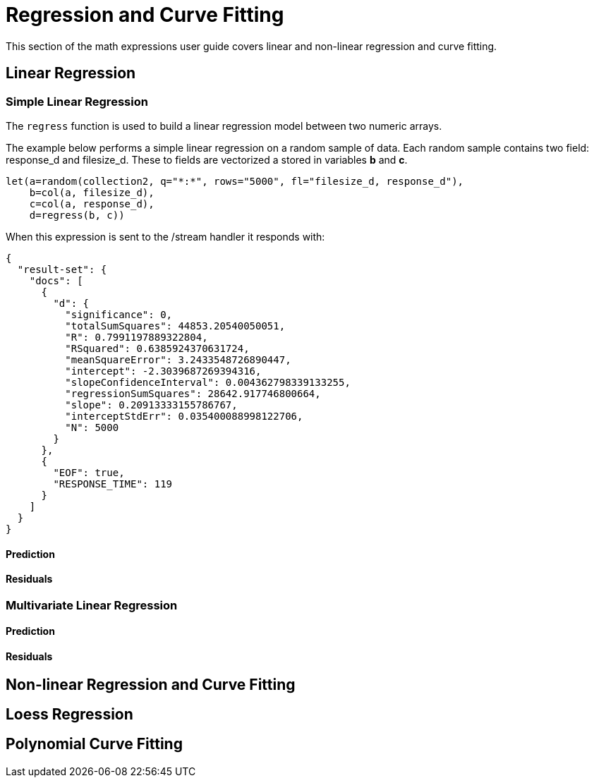 = Regression and Curve Fitting
// Licensed to the Apache Software Foundation (ASF) under one
// or more contributor license agreements.  See the NOTICE file
// distributed with this work for additional information
// regarding copyright ownership.  The ASF licenses this file
// to you under the Apache License, Version 2.0 (the
// "License"); you may not use this file except in compliance
// with the License.  You may obtain a copy of the License at
//
//   http://www.apache.org/licenses/LICENSE-2.0
//
// Unless required by applicable law or agreed to in writing,
// software distributed under the License is distributed on an
// "AS IS" BASIS, WITHOUT WARRANTIES OR CONDITIONS OF ANY
// KIND, either express or implied.  See the License for the
// specific language governing permissions and limitations
// under the License.


This section of the math expressions user guide covers linear and non-linear regression
and curve fitting.

== Linear Regression

=== Simple Linear Regression

The `regress` function is used to build a linear regression model between two numeric arrays.

The example below performs a simple linear regression on a random sample of data.
Each random sample contains two field: response_d and filesize_d. These to
fields are vectorized a stored in variables *b* and *c*.

[source,text]
----
let(a=random(collection2, q="*:*", rows="5000", fl="filesize_d, response_d"),
    b=col(a, filesize_d),
    c=col(a, response_d),
    d=regress(b, c))
----

When this expression is sent to the /stream handler it responds with:

[source,json]
----
{
  "result-set": {
    "docs": [
      {
        "d": {
          "significance": 0,
          "totalSumSquares": 44853.20540050051,
          "R": 0.7991197889322804,
          "RSquared": 0.6385924370631724,
          "meanSquareError": 3.2433548726890447,
          "intercept": -2.3039687269394316,
          "slopeConfidenceInterval": 0.004362798339133255,
          "regressionSumSquares": 28642.917746800664,
          "slope": 0.20913333155786767,
          "interceptStdErr": 0.035400088998122706,
          "N": 5000
        }
      },
      {
        "EOF": true,
        "RESPONSE_TIME": 119
      }
    ]
  }
}
----

==== Prediction

==== Residuals


=== Multivariate Linear Regression

==== Prediction

==== Residuals


== Non-linear Regression and Curve Fitting

== Loess Regression

== Polynomial Curve Fitting



